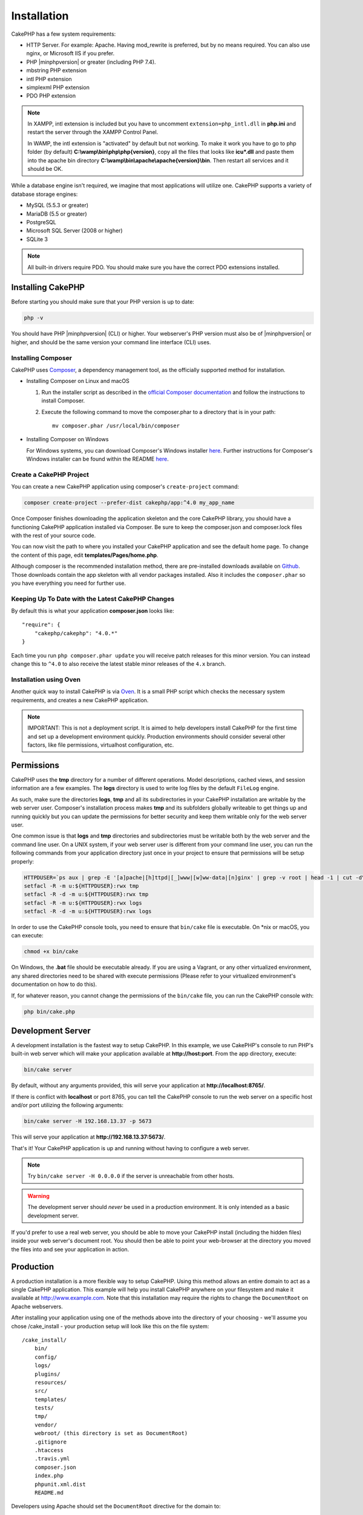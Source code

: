 Installation
############

CakePHP has a few system requirements:

- HTTP Server. For example: Apache. Having mod\_rewrite is preferred, but
  by no means required. You can also use nginx, or Microsoft IIS if you prefer.
- PHP |minphpversion| or greater (including PHP 7.4).
- mbstring PHP extension
- intl PHP extension
- simplexml PHP extension
- PDO PHP extension

.. note::

    In XAMPP, intl extension is included but you have to uncomment
    ``extension=php_intl.dll`` in **php.ini** and restart the server through
    the XAMPP Control Panel.

    In WAMP, the intl extension is "activated" by default but not working.
    To make it work you have to go to php folder (by default)
    **C:\\wamp\\bin\\php\\php{version}**, copy all the files that looks like
    **icu*.dll** and paste them into the apache bin directory
    **C:\\wamp\\bin\\apache\\apache{version}\\bin**. Then restart all services
    and it should be OK.

While a database engine isn't required, we imagine that most applications will
utilize one. CakePHP supports a variety of database storage engines:

-  MySQL (5.5.3 or greater)
-  MariaDB (5.5 or greater)
-  PostgreSQL
-  Microsoft SQL Server (2008 or higher)
-  SQLite 3

.. note::

    All built-in drivers require PDO. You should make sure you have the correct
    PDO extensions installed.

Installing CakePHP
==================

Before starting you should make sure that your PHP version is up to date:

.. code-block:: bash

    php -v

You should have PHP |minphpversion| (CLI) or higher.
Your webserver's PHP version must also be of |minphpversion| or higher, and should be
the same version your command line interface (CLI) uses.

Installing Composer
-------------------

CakePHP uses `Composer <http://getcomposer.org>`_, a dependency management tool,
as the officially supported method for installation.

- Installing Composer on Linux and macOS

  #. Run the installer script as described in the
     `official Composer documentation <https://getcomposer.org/download/>`_
     and follow the instructions to install Composer.
  #. Execute the following command to move the composer.phar to a directory
     that is in your path::

         mv composer.phar /usr/local/bin/composer

- Installing Composer on Windows

  For Windows systems, you can download Composer's Windows installer
  `here <https://github.com/composer/windows-setup/releases/>`__.  Further
  instructions for Composer's Windows installer can be found within the
  README `here <https://github.com/composer/windows-setup>`__.

Create a CakePHP Project
------------------------

You can create a new CakePHP application using composer's ``create-project``
command:

.. code-block:: bash

    composer create-project --prefer-dist cakephp/app:^4.0 my_app_name

Once Composer finishes downloading the application skeleton and the core CakePHP
library, you should have a functioning CakePHP application installed via
Composer. Be sure to keep the composer.json and composer.lock files with the
rest of your source code.

You can now visit the path to where you installed your CakePHP application and
see the default home page. To change the content of this page, edit
**templates/Pages/home.php**.

Although composer is the recommended installation method, there are
pre-installed downloads available on
`Github <https://github.com/cakephp/cakephp/tags>`__.
Those downloads contain the app skeleton with all vendor packages installed.
Also it includes the ``composer.phar`` so you have everything you need for
further use.

Keeping Up To Date with the Latest CakePHP Changes
--------------------------------------------------

By default this is what your application **composer.json** looks like::

    "require": {
        "cakephp/cakephp": "4.0.*"
    }

Each time you run ``php composer.phar update`` you will receive patch
releases for this minor version. You can instead change this to ``^4.0`` to
also receive the latest stable minor releases of the ``4.x`` branch.

Installation using Oven
-----------------------

Another quick way to install CakePHP is via `Oven <https://github.com/CakeDC/oven>`_.
It is a small PHP script which checks the necessary system requirements,
and creates a new CakePHP application.

.. note::

    IMPORTANT: This is not a deployment script. It is aimed to help developers
    install CakePHP for the first time and set up a development environment
    quickly. Production environments should consider several other factors, like
    file permissions, virtualhost configuration, etc.

Permissions
===========

CakePHP uses the **tmp** directory for a number of different operations.
Model descriptions, cached views, and session information are a few
examples. The **logs** directory is used to write log files by the default
``FileLog`` engine.

As such, make sure the directories **logs**, **tmp** and all its subdirectories
in your CakePHP installation are writable by the web server user. Composer's
installation process makes **tmp** and its subfolders globally writeable to get
things up and running quickly but you can update the permissions for better
security and keep them writable only for the web server user.

One common issue is that **logs** and **tmp** directories and subdirectories
must be writable both by the web server and the command line user. On a UNIX
system, if your web server user is different from your command line user, you
can run the following commands from your application directory just once in your
project to ensure that permissions will be setup properly:

.. code-block:: bash

    HTTPDUSER=`ps aux | grep -E '[a]pache|[h]ttpd|[_]www|[w]ww-data|[n]ginx' | grep -v root | head -1 | cut -d\  -f1`
    setfacl -R -m u:${HTTPDUSER}:rwx tmp
    setfacl -R -d -m u:${HTTPDUSER}:rwx tmp
    setfacl -R -m u:${HTTPDUSER}:rwx logs
    setfacl -R -d -m u:${HTTPDUSER}:rwx logs

In order to use the CakePHP console tools, you need to ensure that
``bin/cake`` file is executable. On \*nix or macOS, you can
execute:

.. code-block:: bash

    chmod +x bin/cake

On Windows, the **.bat** file should be executable already. If you are using
a Vagrant, or any other virtualized environment, any shared directories need to
be shared with execute permissions (Please refer to your virtualized
environment's documentation on how to do this).

If, for whatever reason, you cannot change the permissions of the ``bin/cake``
file, you can run the CakePHP console with:

.. code-block:: bash

    php bin/cake.php

Development Server
==================

A development installation is the fastest way to setup CakePHP. In this
example, we use CakePHP's console to run PHP's built-in web server which
will make your application available at **http://host:port**. From the app
directory, execute:

.. code-block:: bash

    bin/cake server

By default, without any arguments provided, this will serve your application at
**http://localhost:8765/**.

If there is conflict with **localhost** or port 8765, you can tell
the CakePHP console to run the web server on a specific host and/or port
utilizing the following arguments:

.. code-block:: bash

    bin/cake server -H 192.168.13.37 -p 5673

This will serve your application at **http://192.168.13.37:5673/**.

That's it! Your CakePHP application is up and running without having to
configure a web server.

.. note::

    Try ``bin/cake server -H 0.0.0.0`` if the server is unreachable from other hosts.

.. warning::

    The development server should *never* be used in a production environment.
    It is only intended as a basic development server.

If you'd prefer to use a real web server, you should be able to move your CakePHP
install (including the hidden files) inside your web server's document root. You
should then be able to point your web-browser at the directory you moved the
files into and see your application in action.

Production
==========

A production installation is a more flexible way to setup CakePHP. Using this
method allows an entire domain to act as a single CakePHP application. This
example will help you install CakePHP anywhere on your filesystem and make it
available at http://www.example.com. Note that this installation may require the
rights to change the ``DocumentRoot`` on Apache webservers.

After installing your application using one of the methods above into the
directory of your choosing - we'll assume you chose /cake_install - your
production setup will look like this on the file system::

    /cake_install/
        bin/
        config/
        logs/
        plugins/
        resources/
        src/
        templates/
        tests/
        tmp/
        vendor/
        webroot/ (this directory is set as DocumentRoot)
        .gitignore
        .htaccess
        .travis.yml
        composer.json
        index.php
        phpunit.xml.dist
        README.md

Developers using Apache should set the ``DocumentRoot`` directive for the domain
to:

.. code-block:: apacheconf

    DocumentRoot /cake_install/webroot

If your web server is configured correctly, you should now find your CakePHP
application accessible at http://www.example.com.

Fire It Up
==========

Alright, let's see CakePHP in action. Depending on which setup you used, you
should point your browser to http://example.com/ or http://localhost:8765/. At
this point, you'll be presented with CakePHP's default home, and a message that
tells you the status of your current database connection.

Congratulations! You are ready to :doc:`create your first CakePHP application
</quickstart>`.

.. _url-rewriting:

URL Rewriting
=============

Apache
------

While CakePHP is built to work with mod\_rewrite out of the box–and usually
does–we've noticed that a few users struggle with getting everything to play
nicely on their systems.

Here are a few things you might try to get it running correctly. First look at
your httpd.conf. (Make sure you are editing the system httpd.conf rather than a
user- or site-specific httpd.conf.)

These files can vary between different distributions and Apache versions. You
may also take a look at http://wiki.apache.org/httpd/DistrosDefaultLayout for
further information.

#. Make sure that an .htaccess override is allowed and that AllowOverride is set
   to All for the correct DocumentRoot. You should see something similar to:

   .. code-block:: apacheconf

       # Each directory to which Apache has access can be configured with respect
       # to which services and features are allowed and/or disabled in that
       # directory (and its subdirectories).
       #
       # First, we configure the "default" to be a very restrictive set of
       # features.
       <Directory />
           Options FollowSymLinks
           AllowOverride All
       #    Order deny,allow
       #    Deny from all
       </Directory>

#. Make sure you are loading mod\_rewrite correctly. You should see something
   like:

   .. code-block:: apacheconf

       LoadModule rewrite_module libexec/apache2/mod_rewrite.so

   In many systems these will be commented out by default, so you may just need
   to remove the leading # symbols.

   After you make changes, restart Apache to make sure the settings are active.

   Verify that your .htaccess files are actually in the right directories. Some
   operating systems treat files that start with '.' as hidden and therefore
   won't copy them.

#. Make sure your copy of CakePHP comes from the downloads section of the site
   or our Git repository, and has been unpacked correctly, by checking for
   .htaccess files.

   CakePHP app directory (will be copied to the top directory of your
   application by bake):

   .. code-block:: apacheconf

       <IfModule mod_rewrite.c>
          RewriteEngine on
          RewriteRule    ^$    webroot/    [L]
          RewriteRule    (.*) webroot/$1    [L]
       </IfModule>

   CakePHP webroot directory (will be copied to your application's web root by
   bake):

   .. code-block:: apacheconf

       <IfModule mod_rewrite.c>
           RewriteEngine On
           RewriteCond %{REQUEST_FILENAME} !-f
           RewriteRule ^ index.php [L]
       </IfModule>

   If your CakePHP site still has problems with mod\_rewrite, you might want to
   try modifying settings for Virtual Hosts. On Ubuntu, edit the file
   **/etc/apache2/sites-available/default** (location is
   distribution-dependent). In this file, ensure that ``AllowOverride None`` is
   changed to ``AllowOverride All``, so you have:

   .. code-block:: apacheconf

       <Directory />
           Options FollowSymLinks
           AllowOverride All
       </Directory>
       <Directory /var/www>
           Options FollowSymLinks
           AllowOverride All
           Order Allow,Deny
           Allow from all
       </Directory>

   On macOS, another solution is to use the tool
   `virtualhostx <http://clickontyler.com/virtualhostx/>`_ to make a Virtual
   Host to point to your folder.

   For many hosting services (GoDaddy, 1and1), your web server is being
   served from a user directory that already uses mod\_rewrite. If you are
   installing CakePHP into a user directory
   (http://example.com/~username/cakephp/), or any other URL structure that
   already utilizes mod\_rewrite, you'll need to add RewriteBase statements to
   the .htaccess files CakePHP uses (.htaccess, webroot/.htaccess).

   This can be added to the same section with the RewriteEngine directive, so
   for example, your webroot .htaccess file would look like:

   .. code-block:: apacheconf

       <IfModule mod_rewrite.c>
           RewriteEngine On
           RewriteBase /path/to/app
           RewriteCond %{REQUEST_FILENAME} !-f
           RewriteRule ^ index.php [L]
       </IfModule>

   The details of those changes will depend on your setup, and can include
   additional things that are not related to CakePHP. Please refer to Apache's
   online documentation for more information.

#. (Optional) To improve production setup, you should prevent invalid assets
   from being parsed by CakePHP. Modify your webroot .htaccess to something
   like:

   .. code-block:: apacheconf

       <IfModule mod_rewrite.c>
           RewriteEngine On
           RewriteBase /path/to/app/
           RewriteCond %{REQUEST_FILENAME} !-f
           RewriteCond %{REQUEST_URI} !^/(webroot/)?(img|css|js)/(.*)$
           RewriteRule ^ index.php [L]
       </IfModule>

   The above will prevent incorrect assets from being sent to index.php
   and instead display your web server's 404 page.

   Additionally you can create a matching HTML 404 page, or use the default
   built-in CakePHP 404 by adding an ``ErrorDocument`` directive:

   .. code-block:: apacheconf

       ErrorDocument 404 /404-not-found

nginx
-----

nginx does not make use of .htaccess files like Apache, so it is necessary to
create those rewritten URLs in the site-available configuration. This is usually
found in ``/etc/nginx/sites-available/your_virtual_host_conf_file``. Depending
on your setup, you will have to modify this, but at the very least, you will
need PHP running as a FastCGI instance.
The following configuration redirects the request to ``webroot/index.php``:

.. code-block:: nginx

    location / {
        try_files $uri $uri/ /index.php?$args;
    }

A sample of the server directive is as follows:

.. code-block:: nginx

    server {
        listen   80;
        listen   [::]:80;
        server_name www.example.com;
        return 301 http://example.com$request_uri;
    }

    server {
        listen   80;
        listen   [::]:80;
        server_name example.com;

        root   /var/www/example.com/public/webroot;
        index  index.php;

        access_log /var/www/example.com/log/access.log;
        error_log /var/www/example.com/log/error.log;

        location / {
            try_files $uri $uri/ /index.php?$args;
        }

        location ~ \.php$ {
            try_files $uri =404;
            include fastcgi_params;
            fastcgi_pass 127.0.0.1:9000;
            fastcgi_index index.php;
            fastcgi_intercept_errors on;
            fastcgi_param SCRIPT_FILENAME $document_root$fastcgi_script_name;
        }
    }

.. note::
    Recent configurations of PHP-FPM are set to listen to the unix php-fpm
    socket instead of TCP port 9000 on address 127.0.0.1. If you get 502 bad
    gateway errors from the above configuration, try update ``fastcgi_pass`` to
    use the unix socket path (eg: fastcgi_pass
    unix:/var/run/php/php7.1-fpm.sock;) instead of the TCP port.

IIS7 (Windows hosts)
--------------------

IIS7 does not natively support .htaccess files. While there are
add-ons that can add this support, you can also import htaccess
rules into IIS to use CakePHP's native rewrites. To do this, follow
these steps:

#. Use `Microsoft's Web Platform Installer <http://www.microsoft.com/web/downloads/platform.aspx>`_
   to install the URL `Rewrite Module 2.0 <http://www.iis.net/downloads/microsoft/url-rewrite>`_
   or download it directly (`32-bit <http://www.microsoft.com/en-us/download/details.aspx?id=5747>`_ /
   `64-bit <http://www.microsoft.com/en-us/download/details.aspx?id=7435>`_).
#. Create a new file called web.config in your CakePHP root folder.
#. Using Notepad or any XML-safe editor, copy the following
   code into your new web.config file:

.. code-block:: xml

    <?xml version="1.0" encoding="UTF-8"?>
    <configuration>
        <system.webServer>
            <rewrite>
                <rules>
                    <rule name="Exclude direct access to webroot/*"
                      stopProcessing="true">
                        <match url="^webroot/(.*)$" ignoreCase="false" />
                        <action type="None" />
                    </rule>
                    <rule name="Rewrite routed access to assets(img, css, files, js, favicon)"
                      stopProcessing="true">
                        <match url="^(font|img|css|files|js|favicon.ico)(.*)$" />
                        <action type="Rewrite" url="webroot/{R:1}{R:2}"
                          appendQueryString="false" />
                    </rule>
                    <rule name="Rewrite requested file/folder to index.php"
                      stopProcessing="true">
                        <match url="^(.*)$" ignoreCase="false" />
                        <action type="Rewrite" url="index.php"
                          appendQueryString="true" />
                    </rule>
                </rules>
            </rewrite>
        </system.webServer>
    </configuration>

Once the web.config file is created with the correct IIS-friendly rewrite rules,
CakePHP's links, CSS, JavaScript, and rerouting should work correctly.

I Can't Use URL Rewriting
-------------------------

If you don't want or can't get mod\_rewrite (or some other compatible module)
running on your server, you will need to use CakePHP's built in pretty URLs.
In **config/app.php**, uncomment the line that looks like::

    'App' => [
        // ...
        // 'baseUrl' => env('SCRIPT_NAME'),
    ]

Also remove these .htaccess files::

    /.htaccess
    webroot/.htaccess

This will make your URLs look like
www.example.com/index.php/controllername/actionname/param rather than
www.example.com/controllername/actionname/param.

.. _GitHub: http://github.com/cakephp/cakephp
.. _Composer: http://getcomposer.org

.. meta::
    :title lang=en: Installation
    :keywords lang=en: apache mod rewrite,microsoft sql server,tar bz2,tmp directory,database storage,archive copy,tar gz,source application,current releases,web servers,microsoft iis,copyright notices,database engine,bug fixes,lighthttpd,repository,enhancements,source code,cakephp,incorporate
